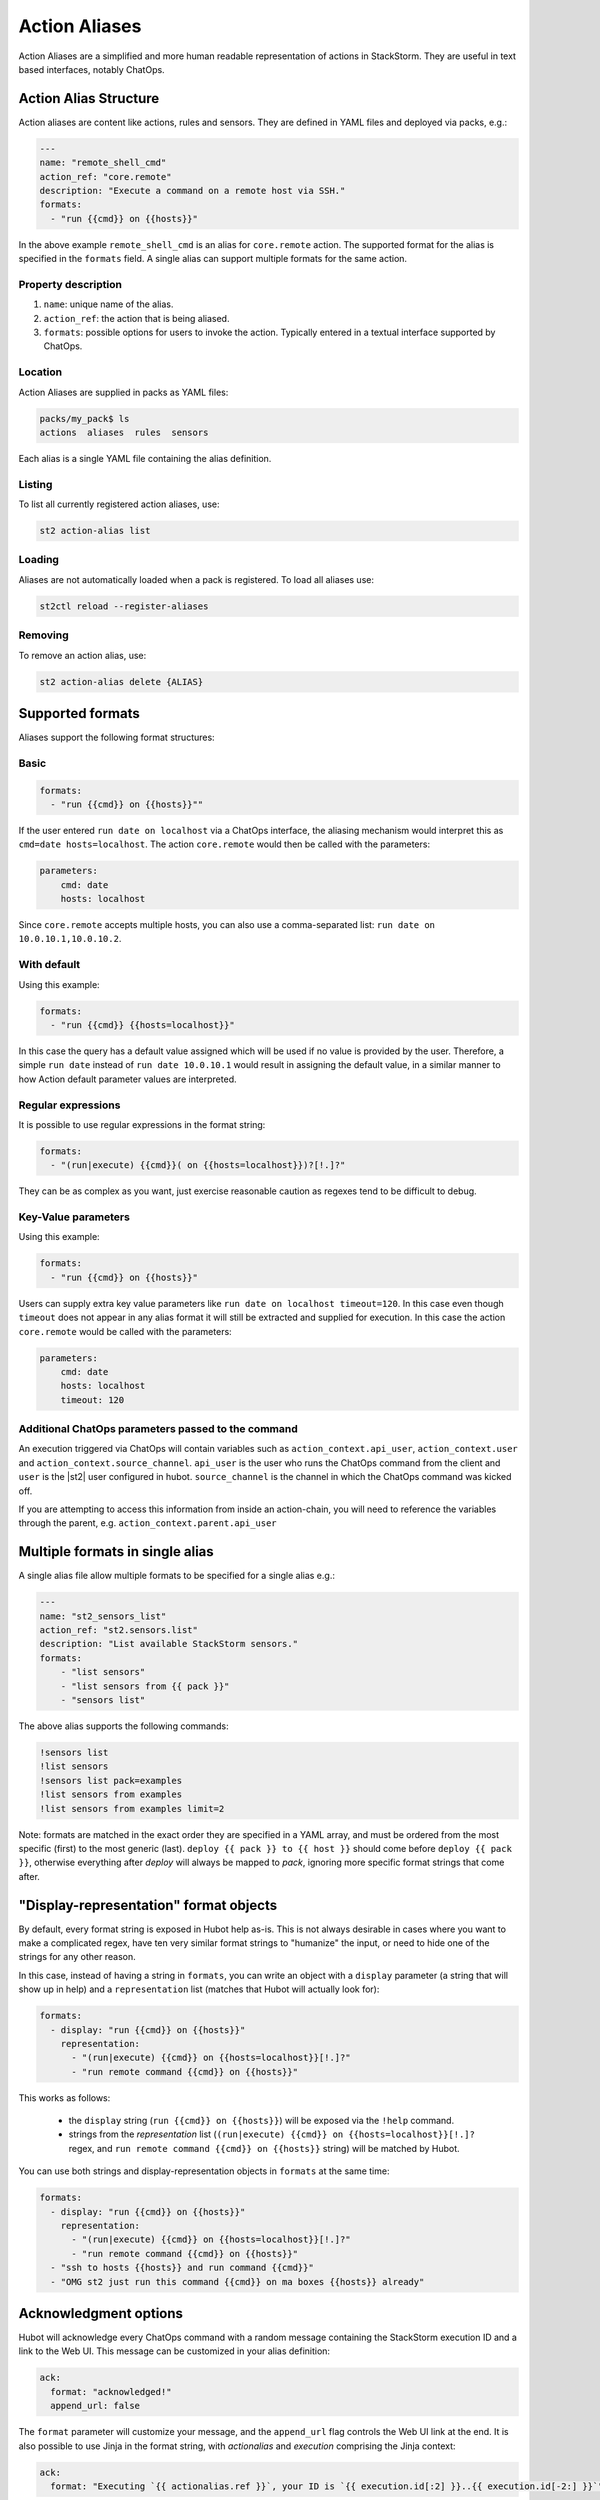 Action Aliases
==============

Action Aliases are a simplified and more human readable representation
of actions in StackStorm. They are useful in text based interfaces, notably ChatOps.

Action Alias Structure
^^^^^^^^^^^^^^^^^^^^^^

Action aliases are content like actions, rules and sensors. They are defined in YAML
files and deployed via packs, e.g.:

.. code-block:: yaml

    ---
    name: "remote_shell_cmd"
    action_ref: "core.remote"
    description: "Execute a command on a remote host via SSH."
    formats:
      - "run {{cmd}} on {{hosts}}"


In the above example ``remote_shell_cmd`` is an alias for ``core.remote`` action. The
supported format for the alias is specified in the ``formats`` field. A single alias can support
multiple formats for the same action.

Property description
~~~~~~~~~~~~~~~~~~~~

1. ``name``: unique name of the alias.
2. ``action_ref``: the action that is being aliased.
3. ``formats``: possible options for users to invoke the action. Typically entered in a textual interface supported by ChatOps.

Location
~~~~~~~~

Action Aliases are supplied in packs as YAML files:

.. code-block:: bash

    packs/my_pack$ ls
    actions  aliases  rules  sensors

Each alias is a single YAML file containing the alias definition.

Listing
~~~~~~~

To list all currently registered action aliases, use:

.. code-block:: bash

   st2 action-alias list

Loading
~~~~~~~

Aliases are not automatically loaded when a pack is registered. To load all aliases use:

.. code-block:: bash

   st2ctl reload --register-aliases

Removing
~~~~~~~~

To remove an action alias, use:

.. code-block:: bash

   st2 action-alias delete {ALIAS}



Supported formats
^^^^^^^^^^^^^^^^^

Aliases support the following format structures:

Basic
~~~~~

.. code-block:: yaml

    formats:
      - "run {{cmd}} on {{hosts}}""


If the user entered ``run date on localhost`` via a ChatOps interface, the aliasing mechanism
would interpret this as ``cmd=date hosts=localhost``. The action ``core.remote`` would then be
called with the parameters:

.. code-block:: yaml

   parameters:
       cmd: date
       hosts: localhost

Since ``core.remote`` accepts multiple hosts, you can also use a comma-separated list: 
``run date on 10.0.10.1,10.0.10.2``.

With default
~~~~~~~~~~~~

Using this example:

.. code-block:: yaml

    formats:
      - "run {{cmd}} {{hosts=localhost}}"

In this case the query has a default value assigned which will be used
if no value is provided by the user. Therefore, a simple ``run date`` instead of
``run date 10.0.10.1`` would result in assigning the default value, in a similar
manner to how Action default parameter values are interpreted.

Regular expressions
~~~~~~~~~~~~~~~~~~~

It is possible to use regular expressions in the format string:

.. code-block:: yaml

    formats:
      - "(run|execute) {{cmd}}( on {{hosts=localhost}})?[!.]?"

They can be as complex as you want, just exercise reasonable caution as regexes tend to be difficult to debug.

Key-Value parameters
~~~~~~~~~~~~~~~~~~~~

Using this example:

.. code-block:: yaml

    formats:
      - "run {{cmd}} on {{hosts}}"

Users can supply extra key value parameters like ``run date on localhost timeout=120``.
In this case even though ``timeout`` does not appear in any alias format it will still
be extracted and supplied for execution. In this case the action ``core.remote``
would be called with the parameters:

.. code-block:: yaml

   parameters:
       cmd: date
       hosts: localhost
       timeout: 120

Additional ChatOps parameters passed to the command
~~~~~~~~~~~~~~~~~~~~~~~~~~~~~~~~~~~~~~~~~~~~~~~~~~~

An execution triggered via ChatOps will contain variables such as ``action_context.api_user``, ``action_context.user`` and ``action_context.source_channel``. ``api_user`` is the user who runs the ChatOps command from the client and ``user`` is the |st2| user configured in hubot. ``source_channel`` is the channel
in which the ChatOps command was kicked off.

If you are attempting to access this information from inside an action-chain, you will need to reference the variables through the parent, e.g. ``action_context.parent.api_user``

Multiple formats in single alias
^^^^^^^^^^^^^^^^^^^^^^^^^^^^^^^^

A single alias file allow multiple formats to be specified for a single alias e.g.:

.. code-block:: yaml

    ---
    name: "st2_sensors_list"
    action_ref: "st2.sensors.list"
    description: "List available StackStorm sensors."
    formats:
        - "list sensors"
        - "list sensors from {{ pack }}"
        - "sensors list"

The above alias supports the following commands:

.. code-block:: bash

    !sensors list
    !list sensors
    !sensors list pack=examples
    !list sensors from examples
    !list sensors from examples limit=2


Note: formats are matched in the exact order they are specified in a YAML array, and must be ordered from the most specific (first) to the most generic (last). ``deploy {{ pack }} to {{ host }}`` should come before ``deploy {{ pack }}``, otherwise everything after `deploy` will always be mapped to `pack`, ignoring more specific format strings that come after.

"Display-representation" format objects
^^^^^^^^^^^^^^^^^^^^^^^^^^^^^^^^^^^^^^^

By default, every format string is exposed in Hubot help as-is. This is not always desirable in cases where you want to make a complicated regex, have ten very similar format strings to "humanize" the input, or need to hide one of the strings for any other reason.

In this case, instead of having a string in ``formats``, you can write an object with a ``display`` parameter (a string that will show up in help) and a ``representation`` list (matches that Hubot will actually look for):

.. code-block:: yaml

    formats:
      - display: "run {{cmd}} on {{hosts}}"
        representation:
          - "(run|execute) {{cmd}} on {{hosts=localhost}}[!.]?"
          - "run remote command {{cmd}} on {{hosts}}"

This works as follows:

  - the ``display`` string (``run {{cmd}} on {{hosts}}``) will be exposed via the ``!help`` command.
  - strings from the `representation` list (``(run|execute) {{cmd}} on {{hosts=localhost}}[!.]?`` regex, and ``run remote command {{cmd}} on {{hosts}}`` string) will be matched by Hubot.

You can use both strings and display-representation objects in ``formats`` at the same time:

.. code-block:: yaml

    formats:
      - display: "run {{cmd}} on {{hosts}}"
        representation:
          - "(run|execute) {{cmd}} on {{hosts=localhost}}[!.]?"
          - "run remote command {{cmd}} on {{hosts}}"
      - "ssh to hosts {{hosts}} and run command {{cmd}}"
      - "OMG st2 just run this command {{cmd}} on ma boxes {{hosts}} already"

Acknowledgment options
^^^^^^^^^^^^^^^^^^^^^^^

Hubot will acknowledge every ChatOps command with a random message containing the StackStorm execution ID and a
link to the Web UI. This message can be customized in your alias definition:

.. code-block:: yaml

    ack:
      format: "acknowledged!"
      append_url: false

The ``format`` parameter will customize your message, and the ``append_url`` flag controls the Web UI link at the end. It is also possible to use Jinja in the format string, with `actionalias` and `execution` comprising the Jinja context:

.. code-block:: yaml

    ack:
      format: "Executing `{{ actionalias.ref }}`, your ID is `{{ execution.id[:2] }}..{{ execution.id[-2:] }}`"

The ``enabled`` parameter controls whether the message will be sent. It defaults to ``true``, and setting it to ``false`` will disable the acknowledgment message altogether:

.. code-block:: yaml

    ack:
      enabled: false

Result options
^^^^^^^^^^^^^^

Similar to ``ack``, you can configure ``result`` to disable result messages or set a custom format so that Hubot will output a nicely formatted list, filter strings, or switch the message text depending on execution status:

.. code-block:: yaml

    result:
      format: |
        Ran command *{{execution.parameters.cmd}}* on *{{ execution.result | length }}* hosts.

        Details are as follows:
        {% for host in execution.result -%}
            Host: *{{host}}*
            ---> stdout: {{execution.result[host].stdout}}
            ---> stderr: {{execution.result[host].stderr}}
        {%+ endfor %}


To disable the result message, you can use the ``enabled`` flag in the same way as in ``ack``.

Plaintext messages (Slack and HipChat)
^^^^^^^^^^^^^^^^^^^^^^^^^^^^^^^^^^^^^^

Result messages tend to be quite long, and Hubot will utilize extra formatting capabilities of some chat clients: Slack messages will be sent as attachments, and HipChat messages are formatted as code blocks. While this is a good fit in most cases, sometimes you want part or all of your message in plaintext. Use ``{~}`` as a delimiter to split a message into a plaintext/attachment pair:

.. code-block:: yaml

    result:
      format: "action completed! {~} {{ execution.result }}"

In this case "action completed!" will be displayed in plaintext, and the execution result will follow as attachment.

``{~}`` at the end of the string will display the whole message in plaintext.

Passing Attachment API parameters (Slack-only)
^^^^^^^^^^^^^^^^^^^^^^^^^^^^^^^^^^^^^^^^^^^^^^

Slack formats ChatOps output as attachments, and you can configure the API
parameters in the ``result.extra.slack`` field.

.. code-block:: yaml

  ---
  name: "kitten"
  description: "Post a kitten picture to cheer people up."
  action_ref: "core.noop"
  formats:
    - "kitten pic"
  ack:
    enabled: false
  result:
    format: "your kittens are here! {~} Regards from the Box Kingdom."
    extra:
      slack:
        image_url: "http://i.imgur.com/Gb9kAYK.jpg"
        fields:
          - title: Kitten headcount
            value: Eight.
            short: true
          - title: Number of boxes
            value: A bunch.
            short: true
        color: "#00AA00"

Everything that's specified in ``extra.slack`` will be passed as-is to
the `Slack Attachment API <https://api.slack.com/docs/attachments>`_.

Note: parameters in ``extra`` support Jinja templating, and you can calculate the values
dynamically:

.. code-block:: yaml

  [...]
  formats:
    - "say {{ phrase }} in {{ color }}"
  result:
    extra:
      slack:
        color: "{{execution.parameters.color}}"
  [...]

Support for other chat providers is coming soon, and of course you are always
welcome to contribute! See the example below for hacking on ``extra``.


Testing and extending alias parameters
^^^^^^^^^^^^^^^^^^^^^^^^^^^^^^^^^^^^^^

Action Aliases have a strict schema, and normally you have to modify it
if you want to introduce new parameters to Hubot. However, ``extra`` (see above)
is schema-less and can be used for hacking on ``hubot-stackstorm`` without
having to modify StackStorm source code.

For example, you might want to introduce an ``audit`` parameter that would make
Hubot log executions of certain aliases into a separate file. You would define it
in your aliases like this:

.. code-block:: yaml

    ---
    name: "remote_shell_cmd"
    action_ref: "core.remote"
    description: "Execute a command on a remote host via SSH."
    formats:
        - "run {{cmd}} on {{hosts}}"
    extra:
      audit: true


Then you can access it as ``extra.audit`` inside the Hubot StackStorm plugin. A good
example of working with ``extra`` parameters is the
`Slack post handler <https://github.com/StackStorm/hubot-stackstorm/blob/v0.4.2/lib/post_data.js#L43>`_
in ``hubot-stackstorm``.

A sample alias ships with |st2|. Please checkout :github_st2:`st2/contrib/examples/aliases/remote_shell_cmd.yaml <contrib/examples/aliases/remote_shell_cmd.yaml>`.
